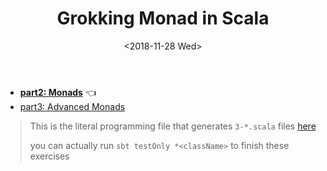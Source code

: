 #+TITLE: Grokking Monad in Scala
#+LANGUAGE: en
#+DATE: <2018-11-28 Wed>
#+HTML_HEAD_EXTRA: <meta property="og:title" content="Grokking Monad in Scala" />
#+HTML_HEAD_EXTRA: <meta property="og:description" content="Monads" />
#+HTML_HEAD_EXTRA: <meta property="og:type" content="article" />
#+HTML_HEAD_EXTRA: <meta content="https://static-2.gumroad.com/res/gumroad/1806288866681/asset_previews/dd7001d38dd3151e4f02f72579258e2f/retina/don_27t_20wish_20for_20it.work_20for_20it..png" property="og:image">

- *[[./part2.org][part2: Monads]]* 👈
- [[./part3.org][part3: Advanced Monads]]

#+BEGIN_QUOTE
This is the literal programming file that generates =3-*.scala= files [[https://github.com/jcouyang/scala-dojo/tree/master/src/test/scala][here]]

you can actually run =sbt testOnly *<className>= to finish these exercises
#+END_QUOTE

#+BEGIN_SRC emacs-lisp :exports none :eval yes
(require 'ob-shell)
#+END_SRC

#+RESULTS:

#+BEGIN_SRC shell :results value raw :exports results :eval yes
curl https://raw.githubusercontent.com/jcouyang/scala-dojo/master/src/test/scala/2-typeclasses.org
#+END_SRC

#+RESULTS:

#+BEGIN_SRC shell :results value raw :exports results :eval yes
curl https://raw.githubusercontent.com/jcouyang/scala-dojo/master/src/test/scala/3-monad.org
#+END_SRC

#+RESULTS:
